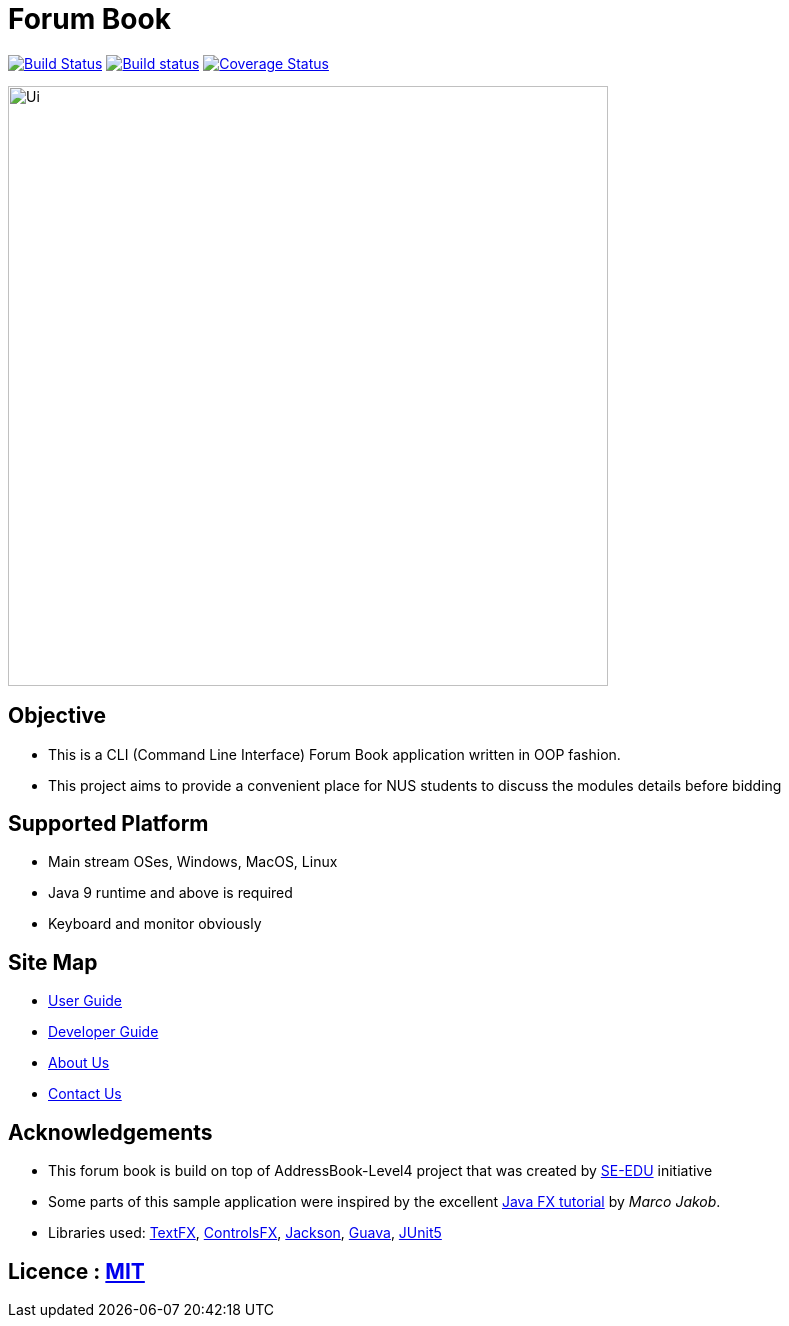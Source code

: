 = Forum Book
ifdef::env-github,env-browser[:relfileprefix: docs/]

image:https://travis-ci.org/CS2113-AY1819S1-T13-2/main.svg?branch=master["Build Status", link="https://travis-ci.org/CS2113-AY1819S1-T13-2/main"]
https://ci.appveyor.com/project/xllx1/main[image:https://ci.appveyor.com/api/projects/status/3boko2x2vr5cc3w2?svg=true[Build status]]
https://coveralls.io/github/CS2113-AY1819S1-T13-2/main?branch=master[image:https://coveralls.io/repos/github/CS2113-AY1819S1-T13-2/main/badge.svg?branch=master[Coverage Status]]

ifdef::env-github[]
image::docs/images/Ui.png[width="600"]
endif::[]

ifndef::env-github[]
image::images/Ui.png[width="600"]
endif::[]

== Objective
* This is a CLI (Command Line Interface) Forum Book application written in OOP fashion.
* This project aims to provide a convenient place for NUS students to discuss the modules details before bidding

== Supported Platform

* Main stream OSes, Windows, MacOS, Linux
* Java 9 runtime and above is required
* Keyboard and monitor obviously

== Site Map

* <<UserGuide#, User Guide>>
* <<DeveloperGuide#, Developer Guide>>
* <<AboutUs#, About Us>>
* <<ContactUs#, Contact Us>>

== Acknowledgements

* This forum book is build on top of AddressBook-Level4 project that was created by https://github.com/se-edu/[SE-EDU] initiative
* Some parts of this sample application were inspired by the excellent http://code.makery.ch/library/javafx-8-tutorial/[Java FX tutorial] by
_Marco Jakob_.
* Libraries used: https://github.com/TestFX/TestFX[TextFX], https://bitbucket.org/controlsfx/controlsfx/[ControlsFX], https://github.com/FasterXML/jackson[Jackson], https://github.com/google/guava[Guava], https://github.com/junit-team/junit5[JUnit5]

== Licence : link:LICENSE[MIT]

